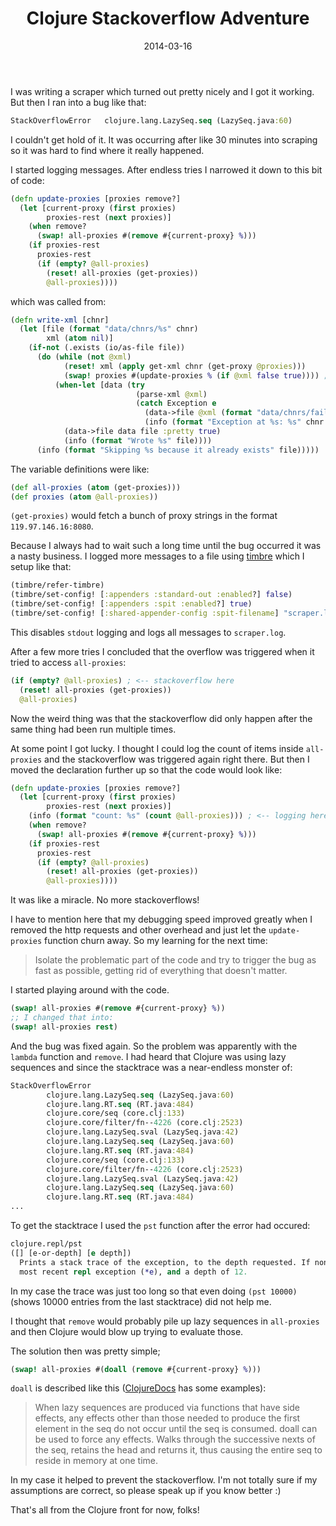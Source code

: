 #+TITLE: Clojure Stackoverflow Adventure
#+DATE: 2014-03-16
#+DESCRIPTION: How I besieged a Clojure stackoverflow for great good, eh no, but I wish it was like that...
#+KEYWORDS: clojure stackoverflow atom remove lazy sequence

I was writing a scraper which turned out pretty nicely and I got it working. But then I ran into a bug like that:

#+BEGIN_SRC clojure
StackOverflowError   clojure.lang.LazySeq.seq (LazySeq.java:60)
#+END_SRC

I couldn't get hold of it. It was occurring after like 30 minutes into scraping so it was hard to find where it really happened.

I started logging messages. After endless tries I narrowed it down to this bit of code:

#+BEGIN_SRC clojure
(defn update-proxies [proxies remove?]
  (let [current-proxy (first proxies)
        proxies-rest (next proxies)]
    (when remove?
      (swap! all-proxies #(remove #{current-proxy} %)))
    (if proxies-rest
      proxies-rest
      (if (empty? @all-proxies)
        (reset! all-proxies (get-proxies))
        @all-proxies))))
#+END_SRC

which was called from:

#+BEGIN_SRC clojure
(defn write-xml [chnr]
  (let [file (format "data/chnrs/%s" chnr)
        xml (atom nil)]
    (if-not (.exists (io/as-file file))
      (do (while (not @xml)
            (reset! xml (apply get-xml chnr (get-proxy @proxies)))
            (swap! proxies #(update-proxies % (if @xml false true)))) ; <--- called here
          (when-let [data (try
                            (parse-xml @xml)
                            (catch Exception e
                              (data->file @xml (format "data/chnrs/failed/%s" chnr) :pretty true)
                              (info (format "Exception at %s: %s" chnr (.getMessage e)))))]
            (data->file data file :pretty true)
            (info (format "Wrote %s" file))))
      (info (format "Skipping %s because it already exists" file)))))
#+END_SRC

The variable definitions were like:

#+BEGIN_SRC clojure
(def all-proxies (atom (get-proxies)))
(def proxies (atom @all-proxies))
#+END_SRC

=(get-proxies)= would fetch a bunch of proxy strings in the format =119.97.146.16:8080=.

Because I always had to wait such a long time until the bug occurred it was a nasty business. I logged more messages to a file using [[https://github.com/ptaoussanis/timbre][timbre]] which I setup like that:

#+BEGIN_SRC clojure
(timbre/refer-timbre)
(timbre/set-config! [:appenders :standard-out :enabled?] false)
(timbre/set-config! [:appenders :spit :enabled?] true)
(timbre/set-config! [:shared-appender-config :spit-filename] "scraper.log")
#+END_SRC

This disables =stdout= logging and logs all messages to =scraper.log=.

After a few more tries I concluded that the overflow was triggered when it tried to access =all-proxies=:

#+BEGIN_SRC clojure
(if (empty? @all-proxies) ; <-- stackoverflow here
  (reset! all-proxies (get-proxies))
  @all-proxies)
#+END_SRC

Now the weird thing was that the stackoverflow did only happen after the same thing had been run multiple times.

At some point I got lucky. I thought I could log the count of items inside =all-proxies= and the stackoverflow was triggered again right there. But then I moved the declaration further up so that the code would look like:

#+BEGIN_SRC clojure
(defn update-proxies [proxies remove?]
  (let [current-proxy (first proxies)
        proxies-rest (next proxies)]
    (info (format "count: %s" (count @all-proxies))) ; <-- logging here
    (when remove?
      (swap! all-proxies #(remove #{current-proxy} %)))
    (if proxies-rest
      proxies-rest
      (if (empty? @all-proxies)
        (reset! all-proxies (get-proxies))
        @all-proxies))))
#+END_SRC

It was like a miracle. No more stackoverflows!

I have to mention here that my debugging speed improved greatly when I removed the http requests and other overhead and just let the =update-proxies= function churn away. So my learning for the next time:

#+BEGIN_QUOTE
Isolate the problematic part of the code and try to trigger the bug as fast as possible, getting rid of everything that doesn't matter.
#+END_QUOTE

I started playing around with the code. 

#+BEGIN_SRC clojure
(swap! all-proxies #(remove #{current-proxy} %))
;; I changed that into:
(swap! all-proxies rest)
#+END_SRC

And the bug was fixed again. So the problem was apparently with the =lambda= function and =remove=. I had heard that Clojure was using lazy sequences and since the stacktrace was a near-endless monster of:

#+BEGIN_SRC clojure
StackOverflowError 
        clojure.lang.LazySeq.seq (LazySeq.java:60)
        clojure.lang.RT.seq (RT.java:484)
        clojure.core/seq (core.clj:133)
        clojure.core/filter/fn--4226 (core.clj:2523)
        clojure.lang.LazySeq.sval (LazySeq.java:42)
        clojure.lang.LazySeq.seq (LazySeq.java:60)
        clojure.lang.RT.seq (RT.java:484)
        clojure.core/seq (core.clj:133)
        clojure.core/filter/fn--4226 (core.clj:2523)
        clojure.lang.LazySeq.sval (LazySeq.java:42)
        clojure.lang.LazySeq.seq (LazySeq.java:60)
        clojure.lang.RT.seq (RT.java:484)
...
#+END_SRC

To get the stacktrace I used the =pst= function after the error had occured:

#+BEGIN_SRC clojure
clojure.repl/pst
([] [e-or-depth] [e depth])
  Prints a stack trace of the exception, to the depth requested. If none supplied, uses the root cause of the
  most recent repl exception (*e), and a depth of 12.
#+END_SRC

In my case the trace was just too long so that even doing =(pst 10000)= (shows 10000 entries from the last stacktrace) did not help me.

I thought that =remove= would probably pile up lazy sequences in =all-proxies= and then Clojure would blow up trying to evaluate those.

The solution then was pretty simple;

#+BEGIN_SRC clojure
(swap! all-proxies #(doall (remove #{current-proxy} %)))
#+END_SRC

=doall= is described like this ([[http://clojuredocs.org/clojure_core/clojure.core/doall][ClojureDocs]] has some examples):

#+BEGIN_QUOTE
When lazy sequences are produced via functions that have side effects, any effects other than those needed to produce the first element in the seq do not occur until the seq is consumed. doall can be used to force any effects. Walks through the successive nexts of the seq, retains the head and returns it, thus causing the entire seq to reside in memory at one time.
#+END_QUOTE

In my case it helped to prevent the stackoverflow. I'm not totally sure if my assumptions are correct, so please speak up if you know better :)

That's all from the Clojure front for now, folks!
